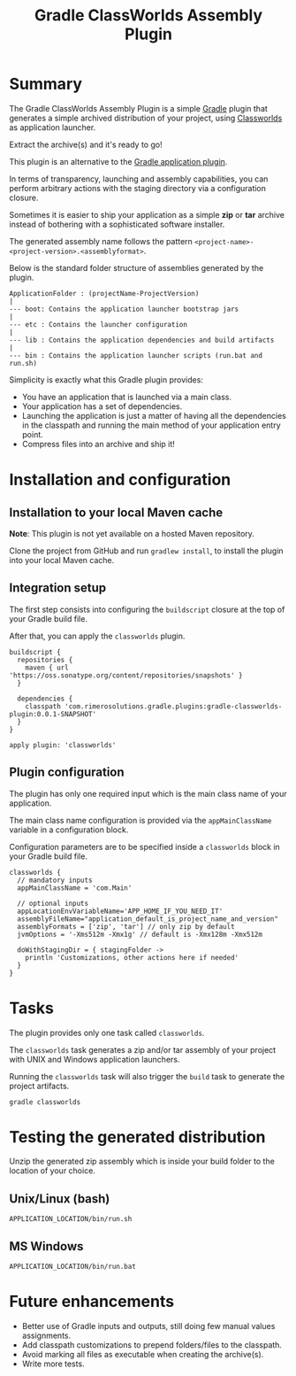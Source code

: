 #+TITLE: Gradle ClassWorlds Assembly Plugin

* Summary

The Gradle ClassWorlds Assembly Plugin is a simple [[http://www.gradle.org/][Gradle]] plugin that generates a simple archived distribution of your project, using [[http://classworlds.codehaus.org/launchusage.html][Classworlds]] as application launcher.

Extract the archive(s) and it's ready to go! 

This plugin is an alternative to the [[http://www.gradle.org/docs/current/userguide/application_plugin.html][Gradle application plugin]]. 

In terms of transparency, launching and assembly capabilities, you can perform arbitrary actions with the staging directory via a configuration closure.

Sometimes it is easier to ship your application as a simple *zip* or *tar* archive instead of bothering with a sophisticated software installer.

The generated assembly name follows the pattern =<project-name>-<project-version>.<assemblyformat>=.

Below is the standard folder structure of assemblies generated by the plugin.

: ApplicationFolder : (projectName-ProjectVersion)
: |
: --- boot: Contains the application launcher bootstrap jars
: |
: --- etc : Contains the launcher configuration
: |
: --- lib : Contains the application dependencies and build artifacts
: |
: --- bin : Contains the application launcher scripts (run.bat and run.sh)

Simplicity is exactly what this Gradle plugin provides:
 - You have an application that is launched via a main class.
 - Your application has a set of dependencies.
 - Launching the application is just a matter of having all the dependencies in the classpath and running the main method of your application entry point.
 - Compress files into an archive and ship it!

* Installation and configuration

** Installation to your local Maven cache
*Note*: This plugin is not yet available on a hosted Maven repository.

Clone the project from GitHub and run =gradlew install=, to install the plugin into your local Maven cache.

** Integration setup

The first step consists into configuring the =buildscript= closure at the top of your Gradle build file. 

After that, you can apply the =classworlds= plugin.

 : buildscript {
 :   repositories {
 :     maven { url 'https://oss.sonatype.org/content/repositories/snapshots' }
 :   }
 :
 :   dependencies {
 :     classpath 'com.rimerosolutions.gradle.plugins:gradle-classworlds-plugin:0.0.1-SNAPSHOT'
 :   }
 : }
 : 
 : apply plugin: 'classworlds'

** Plugin configuration
The plugin has only one required input which is the main class name of your application.

The main class name configuration is provided via the =appMainClassName= variable in a configuration block.

Configuration parameters are to be specified inside a =classworlds= block in your Gradle build file.
: classworlds {
:   // mandatory inputs
:   appMainClassName = 'com.Main'
:
:   // optional inputs
:   appLocationEnvVariableName='APP_HOME_IF_YOU_NEED_IT'
:   assemblyFileName="application_default_is_project_name_and_version"
:   assemblyFormats = ['zip', 'tar'] // only zip by default
:   jvmOptions = '-Xms512m -Xmx1g' // default is -Xmx128m -Xmx512m
:
:   doWithStagingDir = { stagingFolder ->
:     println 'Customizations, other actions here if needed'
:   }
: }

* Tasks
The plugin provides only one task called =classworlds=.

The =classworlds= task generates a zip and/or tar assembly of your project with UNIX and Windows application launchers.

Running the =classworlds= task will also trigger the =build= task to generate the project artifacts.
 : gradle classworlds

* Testing the generated distribution
Unzip the generated zip assembly which is inside your build folder to the location of your choice.

** Unix/Linux (bash)
: APPLICATION_LOCATION/bin/run.sh

** MS Windows
: APPLICATION_LOCATION/bin/run.bat

* Future enhancements
 - Better use of Gradle inputs and outputs, still doing few manual values assignments.
 - Add classpath customizations to prepend folders/files to the classpath.
 - Avoid marking all files as executable when creating the archive(s).
 - Write more tests.
